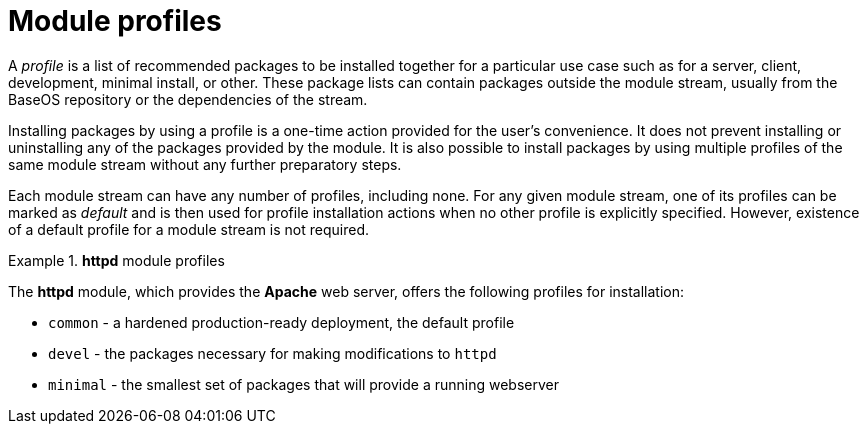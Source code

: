 [id="module-profiles_{context}"]
= Module profiles

A _profile_ is a list of recommended packages to be installed together for a particular use case such as for a server, client, development, minimal install, or other. These package lists can contain packages outside the module stream, usually from the BaseOS repository or the dependencies of the stream.

// At the same time, profiles represent also a recommendation made by the application packagers and experts. <- Originally asked for by salmy the RHEL PM

Installing packages by using a profile is a one-time action provided for the user’s convenience. It does not prevent installing or uninstalling any of the packages provided by the module. It is also possible to install packages by using multiple profiles of the same module stream without any further preparatory steps.

Each module stream can have any number of profiles, including none. For any given module stream, one of its profiles can be marked as _default_ and is then used for profile installation actions when no other profile is explicitly specified. However, existence of a default profile for a module stream is not required.
            
.*httpd* module profiles
====
The *httpd* module, which provides the [application]*Apache* web server, offers the following profiles for installation:

* `common` - a hardened production-ready deployment, the default profile
* `devel` - the packages necessary for making modifications to `httpd`
* `minimal` - the smallest set of packages that will provide a running webserver
====

